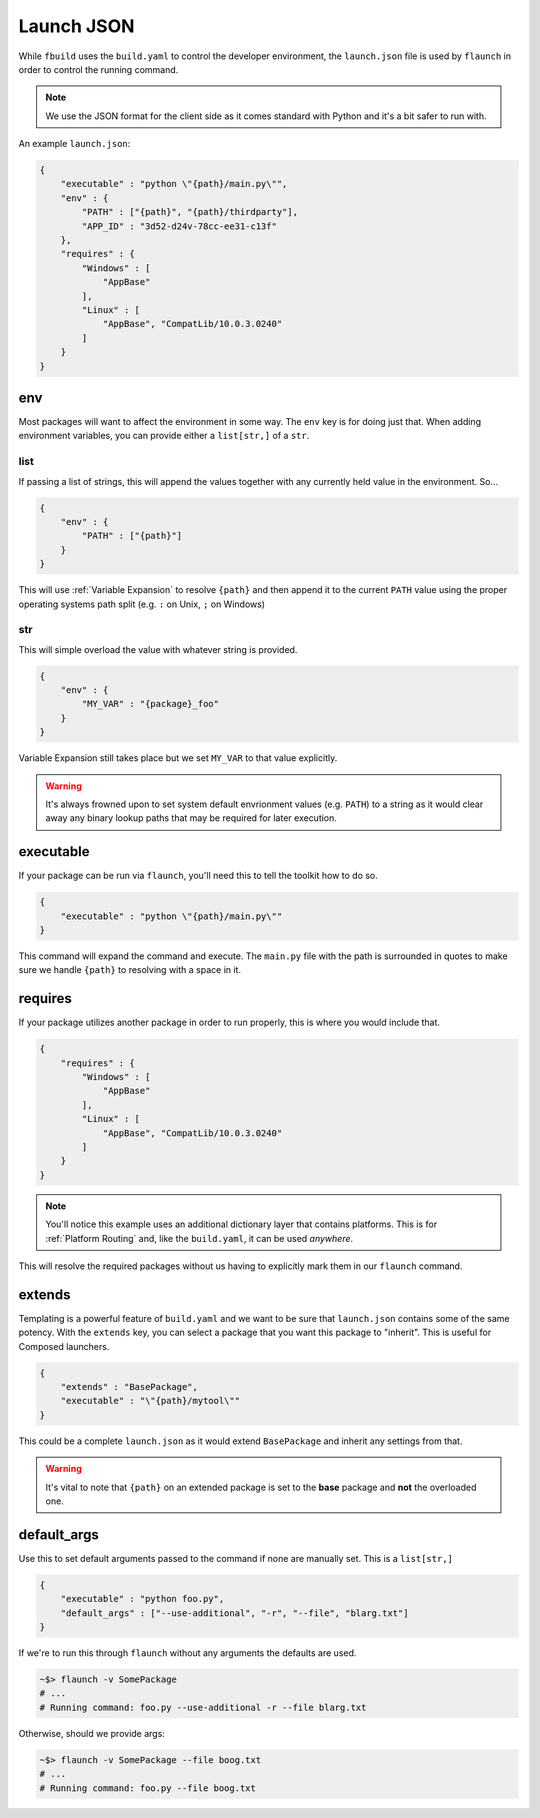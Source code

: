 ***********
Launch JSON
***********

While ``fbuild`` uses the ``build.yaml`` to control the developer environment, the ``launch.json`` file is used by ``flaunch`` in order to control the running command.

.. note::

    We use the JSON format for the client side as it comes standard with Python and it's a bit safer to run with.


An example ``launch.json``:

.. code-block:: json

    {
        "executable" : "python \"{path}/main.py\"",
        "env" : {
            "PATH" : ["{path}", "{path}/thirdparty"],
            "APP_ID" : "3d52-d24v-78cc-ee31-c13f"
        },
        "requires" : {
            "Windows" : [
                "AppBase"
            ],
            "Linux" : [
                "AppBase", "CompatLib/10.0.3.0240"
            ]
        }
    }


env
===

Most packages will want to affect the environment in some way. The ``env`` key is for doing just that. When adding environment variables, you can provide either a ``list[str,]`` of a ``str``.

list
----

If passing a list of strings, this will append the values together with any currently held value in the environment. So...

.. code-block:: json
    
    {
        "env" : {
            "PATH" : ["{path}"]
        }
    }

This will use :ref:`Variable Expansion` to resolve ``{path}`` and then append it to the current ``PATH`` value using the proper operating systems path split (e.g. ``:`` on Unix, ``;`` on Windows)

str
---

This will simple overload the value with whatever string is provided.

.. code-block:: json

    {
        "env" : {
            "MY_VAR" : "{package}_foo"
        }
    }

Variable Expansion still takes place but we set ``MY_VAR`` to that value explicitly.

.. warning::

    It's always frowned upon to set system default envrionment values (e.g. ``PATH``) to a string as it would clear away any binary lookup paths that may be required for later execution.


executable
==========

If your package can be run via ``flaunch``, you'll need this to tell the toolkit how to do so.

.. code-block:: json

    {
        "executable" : "python \"{path}/main.py\""
    }

This command will expand the command and execute. The ``main.py`` file with the path is surrounded in quotes to make sure we handle ``{path}`` to resolving with a space in it.


requires
========

If your package utilizes another package in order to run properly, this is where you would include that.


.. code-block:: json

    {
        "requires" : {
            "Windows" : [
                "AppBase"
            ],
            "Linux" : [
                "AppBase", "CompatLib/10.0.3.0240"
            ]
        }
    }

.. note::

    You'll notice this example uses an additional dictionary layer that contains platforms. This is for :ref:`Platform Routing` and, like the ``build.yaml``, it can be used *anywhere*.

This will resolve the required packages without us having to explicitly mark them in our ``flaunch`` command.


extends
=======

Templating is a powerful feature of ``build.yaml`` and we want to be sure that ``launch.json`` contains some of the same potency. With the ``extends`` key, you can select a package that you want this package to "inherit". This is useful for Composed launchers.

.. code-block:: json

    {
        "extends" : "BasePackage",
        "executable" : "\"{path}/mytool\""
    }

This could be a complete ``launch.json`` as it would extend ``BasePackage`` and inherit any settings from that.

.. warning::

    It's vital to note that ``{path}`` on an extended package is set to the **base** package and **not** the overloaded one.


default_args
============

Use this to set default arguments passed to the command if none are manually set. This is a ``list[str,]``


.. code-block:: json

    {
        "executable" : "python foo.py",
        "default_args" : ["--use-additional", "-r", "--file", "blarg.txt"]
    }

If we're to run this through ``flaunch`` without any arguments the defaults are used.

.. code-block:: shell

    ~$> flaunch -v SomePackage
    # ...
    # Running command: foo.py --use-additional -r --file blarg.txt

Otherwise, should we provide args:

.. code-block:: shell

    ~$> flaunch -v SomePackage --file boog.txt
    # ...
    # Running command: foo.py --file boog.txt
